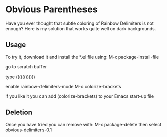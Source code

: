 * Obvious Parentheses
Have you ever thought that subtle coloring of Rainbow Delimiters is not enough? Here is my solution that works quite well on dark backgrounds.
** Usage
To try it, download it and install the *.el file using:
M-x package-install-file

go to scratch buffer

type (((((())))))

enable rainbow-delimiters-mode
M-x colorize-brackets

if you like it you can add
(colorize-brackets)
to your Emacs start-up file

** Deletion
Once you have tried you can remove with:
M-x package-delete
then select obvious-delimiters-0.1
